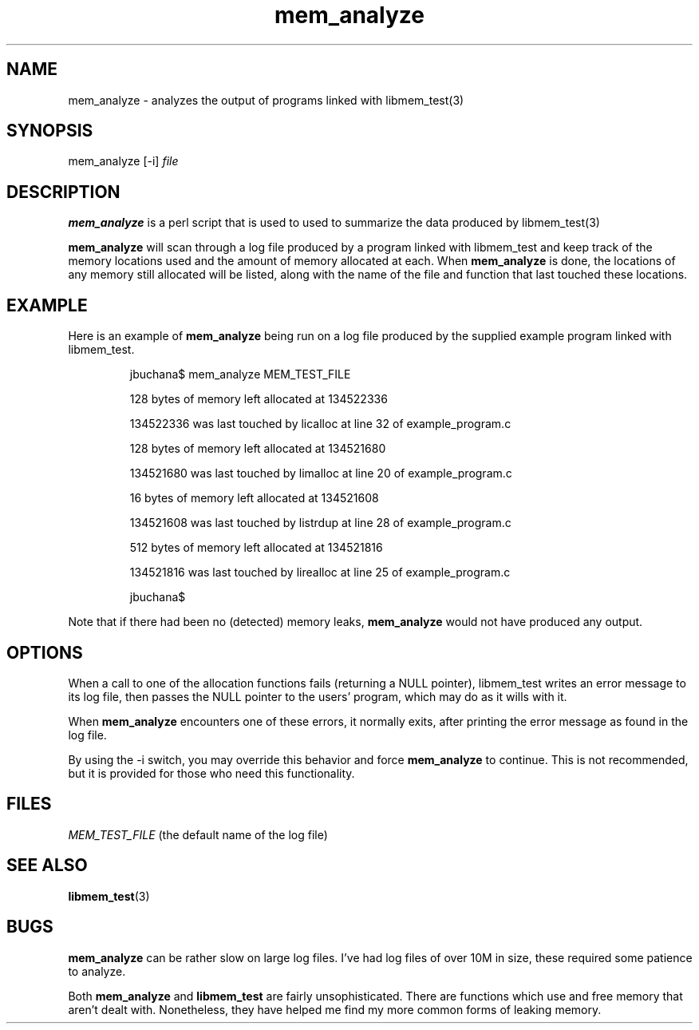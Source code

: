.TH mem_analyze 1 "March 8, 1997" "Courts of Chaos Research" "mem_analyze manual"

.SH NAME
mem_analyze \- analyzes the output of programs linked with
libmem_test(3)
.SH SYNOPSIS
mem_analyze [-i] 
.I file
.SH DESCRIPTION
.B mem_analyze
is a perl script that is used to used to summarize the data produced by
libmem_test(3)

.B mem_analyze
will scan through a log file produced by a program linked with
libmem_test and keep track of the memory locations 
used and the amount of memory allocated at each. When
.B mem_analyze
is
done, the locations of any memory still allocated
will be listed, along with the name of the file and function that
last touched these locations.
.SH EXAMPLE
Here is an example of
.B mem_analyze
being run on a log file produced by the supplied example program linked with
libmem_test.

.RS
jbuchana$ mem_analyze MEM_TEST_FILE

128 bytes of memory left allocated at 134522336

134522336 was last touched by licalloc at line 32 of example_program.c

128 bytes of memory left allocated at 134521680

134521680 was last touched by limalloc at line 20 of example_program.c

16 bytes of memory left allocated at 134521608

134521608 was last touched by listrdup at line 28 of example_program.c

512 bytes of memory left allocated at 134521816

134521816 was last touched by lirealloc at line 25 of example_program.c

jbuchana$
.RE

Note that if there had been no (detected) memory leaks,
.B mem_analyze
would not have produced any output.
.SH OPTIONS
When a call to one of the allocation functions fails (returning a NULL
pointer), libmem_test writes an
error message to its log file, then passes the NULL pointer to the
users' program, which may do as it wills with it.

When
.B mem_analyze
encounters one of these errors, it normally exits, after printing the
error message as found in the log file.

By using the -i switch, you may override this behavior and force
.B mem_analyze
to continue. This is not recommended, but it is provided for those who
need this functionality.
.SH FILES
.I MEM_TEST_FILE
(the default name of the log file)
.SH "SEE ALSO"
.BR libmem_test (3)
.SH BUGS
.B mem_analyze
can be rather slow on large log files. I've had log files of over 10M
in size, these required some patience to analyze.

Both
.B mem_analyze
and
.B libmem_test
are fairly unsophisticated. There are functions which use and free memory
that aren't dealt with. Nonetheless, they have helped me find my more
common forms of leaking memory.
